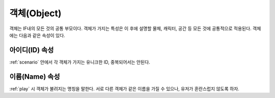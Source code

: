 .. _object:

객체(Object)
============

객체는 IF내의 모든 것의 공통 부모이다. 객체가 가지는 특성은 이 후에 설명할
물체, 캐릭터, 공간 등 모든 것에 공통적으로 적용된다. 객체에는 다음과 같은
속성이 있다.

.. _id:

아이디(ID) 속성
---------------
:ref:`scenario` 안에서 각 객체가 가지는 유니크한 ID, 중복되어서는 안된다.

.. _name:

이름(Name) 속성
---------------
:ref:`play` 시 객체가 불려지는 명칭을 말한다. 서로 다른 객체가 같은 이름을 가질
수 있으나, 유저가 혼란스럽지 않도록 하자.
